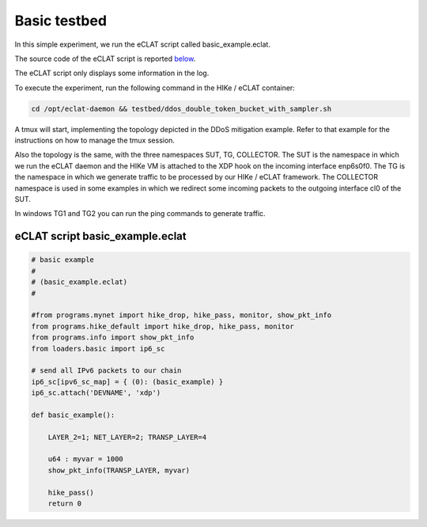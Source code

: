 Basic testbed 
-------------------------

In this simple experiment, we run the eCLAT script called basic_example.eclat.

The source code of the eCLAT script is reported `below <eCLAT script>`_.

The eCLAT script only displays some information in the log.

.. Inside the container run: ``cd /opt/eclat-daemon && testbed/basic_testbed.sh``

To execute the experiment, run the following command in the HIKe / eCLAT container:

.. code-block:: shell

   cd /opt/eclat-daemon && testbed/ddos_double_token_bucket_with_sampler.sh

A tmux will start, implementing the topology depicted in the DDoS mitigation example. Refer to that example
for the instructions on how to manage the tmux session.

Also the topology is the same, with the three namespaces SUT, TG, COLLECTOR.
The SUT is the namespace in which we run the eCLAT daemon and the HIKe VM is attached to the XDP hook
on the incoming interface enp6s0f0. 
The TG is the namespace in which we generate traffic to be processed by our HIKe / eCLAT framework.
The COLLECTOR namespace is used in some examples in which we redirect some incoming packets to the outgoing interface cl0 of the SUT.

In windows TG1 and TG2 you can run the ping commands to generate traffic.

eCLAT script basic_example.eclat
^^^^^^^^^^^^^^^^^^^^^^^^^^^^^^^
.. code-block:: python

    # basic example
    # 
    # (basic_example.eclat)
    #

    #from programs.mynet import hike_drop, hike_pass, monitor, show_pkt_info
    from programs.hike_default import hike_drop, hike_pass, monitor
    from programs.info import show_pkt_info
    from loaders.basic import ip6_sc

    # send all IPv6 packets to our chain
    ip6_sc[ipv6_sc_map] = { (0): (basic_example) }
    ip6_sc.attach('DEVNAME', 'xdp')

    def basic_example():

        LAYER_2=1; NET_LAYER=2; TRANSP_LAYER=4

        u64 : myvar = 1000
        show_pkt_info(TRANSP_LAYER, myvar)

        hike_pass()
        return 0
